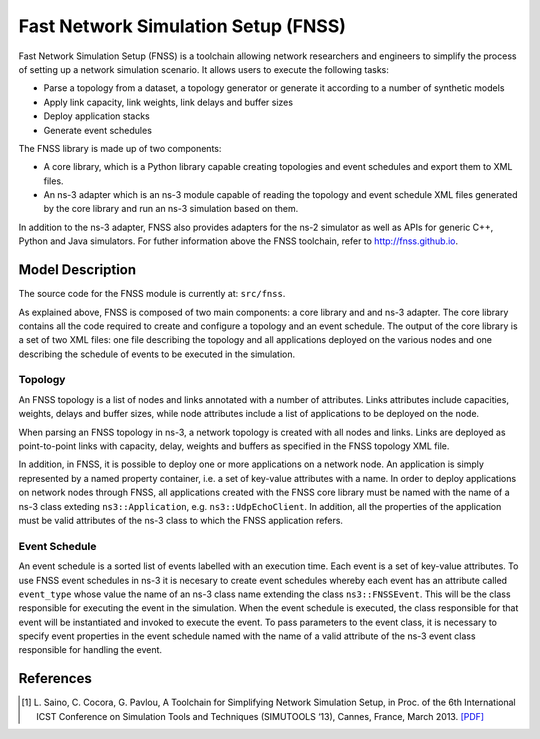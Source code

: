 Fast Network Simulation Setup (FNSS)
------------------------------------

Fast Network Simulation Setup (FNSS) is a toolchain allowing network researchers and engineers to simplify the process of setting up a network simulation scenario. It allows users to execute the following tasks:

* Parse a topology from a dataset, a topology generator or generate it according to a number of synthetic models
* Apply link capacity, link weights, link delays and buffer sizes
* Deploy application stacks
* Generate event schedules

The FNSS library is made up of two components:

* A core library, which is a Python library capable creating topologies and event schedules and export them to XML files.
* An ns-3 adapter which is an ns-3 module capable of reading the topology and event schedule XML files generated by the core library and run an ns-3 simulation based on them.

In addition to the ns-3 adapter, FNSS also provides adapters for the ns-2 simulator as well as APIs for generic C++, Python and Java simulators. For futher information above the FNSS toolchain, refer to http://fnss.github.io.

Model Description
=================

The source code for the FNSS module is currently at: ``src/fnss``.

As explained above, FNSS is composed of two main components: a core library and and ns-3 adapter. The core library contains all the code required to create and configure a topology and an event schedule. The output of the core library is a set of two XML files: one file describing the topology and all applications deployed on the various nodes and one describing the schedule of events to be executed in the simulation.

Topology
********
An FNSS topology is a list of nodes and links annotated with a number of attributes. Links attributes include capacities, weights, delays and buffer sizes, while node attributes include a list of applications to be deployed on the node. 

When parsing an FNSS topology in ns-3, a network topology is created with all nodes and links. Links are deployed as point-to-point links with capacity, delay, weights and buffers as specified in the FNSS topology XML file.

In addition, in FNSS, it is possible to deploy one or more applications on a network node. An application is simply represented by a named property container, i.e. a set of key-value attributes with a name. In order to deploy applications on network nodes through FNSS, all applications created with the FNSS core library must be named with the name of a ns-3 class exteding ``ns3::Application``, e.g. ``ns3::UdpEchoClient``. In addition, all the properties of the application must be valid attributes of the ns-3 class to which the FNSS application refers.

Event Schedule
**************
An event schedule is a sorted list of events labelled with an execution time. Each event is a set of key-value attributes. To use FNSS event schedules in ns-3 it is necesary to create event schedules whereby each event has an attribute called ``event_type`` whose value the name of an ns-3 class name extending the class ``ns3::FNSSEvent``. This will be the class responsible for executing the event in the simulation. When the event schedule is executed, the class responsible for that event will be instantiated and invoked to execute the event. To pass parameters to the event class, it is necessary to specify event properties in the event schedule named with the name of a valid attribute of the ns-3 event class responsible for handling the event. 


References
==========

.. [1] L. Saino, C. Cocora, G. Pavlou, A Toolchain for Simplifying Network Simulation Setup, in 
       Proc. of the 6th International ICST Conference on Simulation Tools and Techniques (SIMUTOOLS ‘13),
       Cannes, France, March 2013. `[PDF] <http://fnss.github.com/publications/fnss-simutools13.pdf>`_

